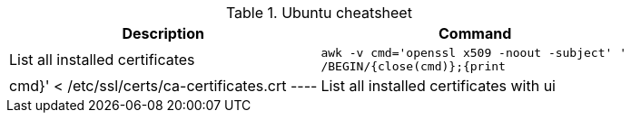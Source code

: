 .Ubuntu cheatsheet
|===
|Description |Command

|List all installed certificates
a|[source,shell]
----
awk -v cmd='openssl x509 -noout -subject' '
/BEGIN/{close(cmd)};{print | cmd}' < /etc/ssl/certs/ca-certificates.crt
----

|List all installed certificates with ui
a|[source,shell]
----
sudo dpkg-reconfigure ca-certificates
----

|===